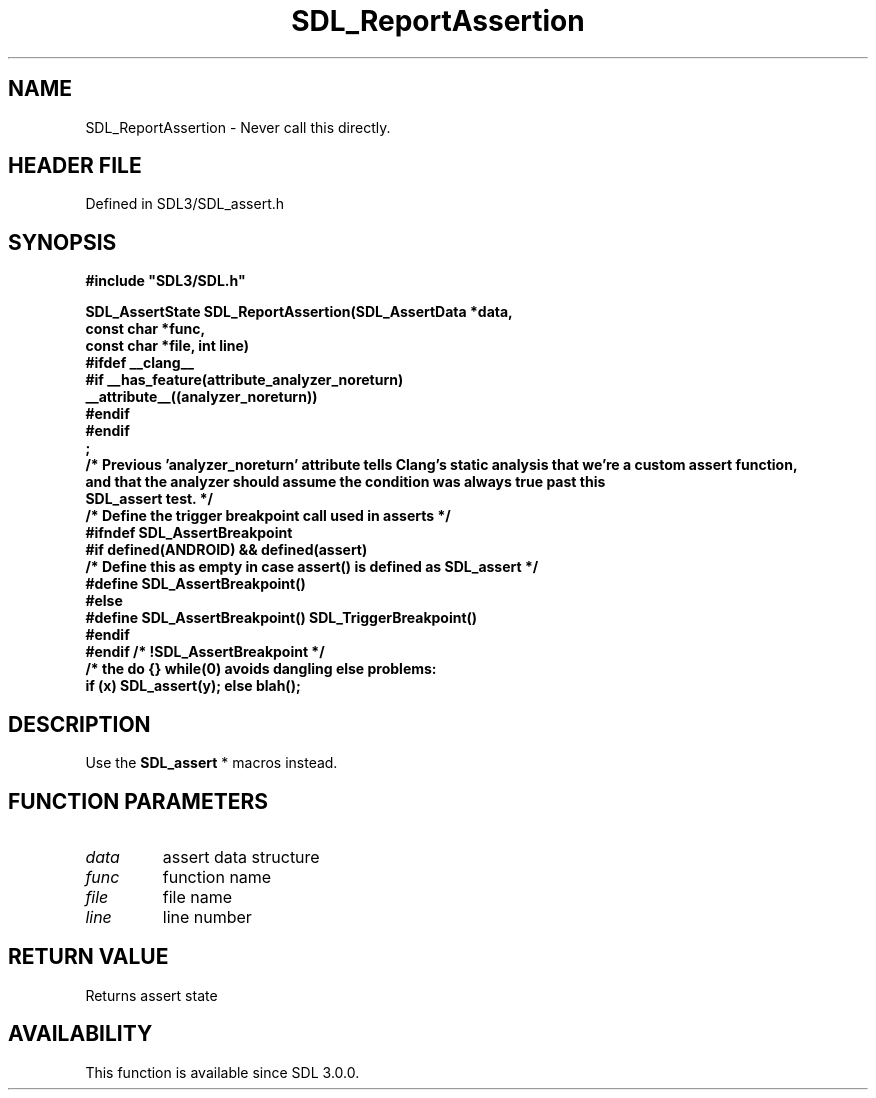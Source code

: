 .\" This manpage content is licensed under Creative Commons
.\"  Attribution 4.0 International (CC BY 4.0)
.\"   https://creativecommons.org/licenses/by/4.0/
.\" This manpage was generated from SDL's wiki page for SDL_ReportAssertion:
.\"   https://wiki.libsdl.org/SDL_ReportAssertion
.\" Generated with SDL/build-scripts/wikiheaders.pl
.\"  revision SDL-3.1.2-no-vcs
.\" Please report issues in this manpage's content at:
.\"   https://github.com/libsdl-org/sdlwiki/issues/new
.\" Please report issues in the generation of this manpage from the wiki at:
.\"   https://github.com/libsdl-org/SDL/issues/new?title=Misgenerated%20manpage%20for%20SDL_ReportAssertion
.\" SDL can be found at https://libsdl.org/
.de URL
\$2 \(laURL: \$1 \(ra\$3
..
.if \n[.g] .mso www.tmac
.TH SDL_ReportAssertion 3 "SDL 3.1.2" "Simple Directmedia Layer" "SDL3 FUNCTIONS"
.SH NAME
SDL_ReportAssertion \- Never call this directly\[char46]
.SH HEADER FILE
Defined in SDL3/SDL_assert\[char46]h

.SH SYNOPSIS
.nf
.B #include \(dqSDL3/SDL.h\(dq
.PP
.BI "SDL_AssertState SDL_ReportAssertion(SDL_AssertData *data,
.BI "                                    const char *func,
.BI "                                    const char *file, int line)
.BI "#ifdef __clang__
.BI "#if __has_feature(attribute_analyzer_noreturn)
.BI "   __attribute__((analyzer_noreturn))
.BI "#endif
.BI "#endif
.BI ";
.BI "/* Previous 'analyzer_noreturn' attribute tells Clang's static analysis that we're a custom assert function,
.BI "   and that the analyzer should assume the condition was always true past this
.BI "   SDL_assert test. */
.BI "
.BI "
.BI "/* Define the trigger breakpoint call used in asserts */
.BI "#ifndef SDL_AssertBreakpoint
.BI "#if defined(ANDROID) && defined(assert)
.BI "/* Define this as empty in case assert() is defined as SDL_assert */
.BI "#define SDL_AssertBreakpoint()
.BI "#else
.BI "#define SDL_AssertBreakpoint() SDL_TriggerBreakpoint()
.BI "#endif
.BI "#endif /* !SDL_AssertBreakpoint */
.BI "
.BI "/* the do {} while(0) avoids dangling else problems:
.BI "    if (x) SDL_assert(y); else blah();
.fi
.SH DESCRIPTION
Use the 
.BR SDL_assert
* macros instead\[char46]

.SH FUNCTION PARAMETERS
.TP
.I data
assert data structure
.TP
.I func
function name
.TP
.I file
file name
.TP
.I line
line number
.SH RETURN VALUE
Returns assert state

.SH AVAILABILITY
This function is available since SDL 3\[char46]0\[char46]0\[char46]

